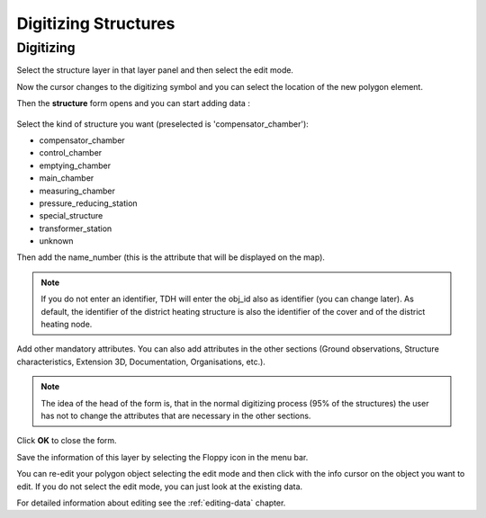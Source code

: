 .. _digitizing-structures:

Digitizing Structures
=====================

Digitizing
----------

Select the structure layer in that layer panel and then select the edit mode.

Now the cursor changes to the digitizing symbol and you can select the location of the new polygon element.

Then the **structure** form opens and you can start adding data :

.. figure:: images/tdh_structure_form.jpg

Select the kind of structure you want (preselected is 'compensator_chamber'):

- compensator_chamber
- control_chamber
- emptying_chamber
- main_chamber
- measuring_chamber
- pressure_reducing_station
- special_structure
- transformer_station
- unknown

Then add the name_number (this is the attribute that will be displayed on the map).

.. note:: If you do not enter an identifier, TDH will enter the obj_id also as identifier (you can change later). As default, the identifier of the district heating structure is also the identifier of the cover and of the district heating node.

Add other mandatory attributes.
You can also add attributes in the other sections (Ground observations, Structure characteristics, Extension 3D, Documentation, Organisations, etc.).

.. note:: The idea of the head of the form is, that in the normal digitizing process (95% of the structures) the user has not to change the attributes that are necessary in the other sections.

Click **OK** to close the form.

Save the information of this layer by selecting the Floppy icon in the menu bar.

You can re-edit your polygon object selecting the edit mode and then click with the info cursor on the object you want to edit.
If you do not select the edit mode, you can just look at the existing data.

For detailed information about editing see the :ref:`editing-data` chapter.
